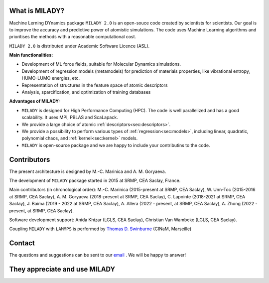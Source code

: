 

What is MILADY?
~~~~~~~~~~~~~~~

Machine Lerning DYnamics package ``MILADY 2.0`` is an open-souce code created by scientists for scientists.
Our goal is to improve the accuracy and predictive power of atomistic simulations.
The code uses Machine Learning algorithms and prioritises the methods with a reasonable computational cost.


``MILADY 2.0`` is distributed under Academic Software Licence (ASL).

**Main functionalities:**

- Development of ML force fields, suitable for Molecular Dynamics simulations.
- Development of regression models (metamodels) for prediction of materials properties, like vibrational entropy, HUMO-LUMO energies, etc.
- Representation of structures in the feature space of atomic descriptors
- Analysis, sparcification, and optimization of training databases

**Advantages of MILADY:**

- ``MILADY`` is designed for High Performance Computing (HPC). The code is well parallelized and has a good scalability. It uses MPI, PBLAS and ScaLapack.
- We provide a large choice of atomic :ref:`descriptors<sec:descriptors>`.
- We provide a possibility to perform various types of :ref:`regression<sec:models>`, including linear, quadratic, polynomial chaos, and :ref:`kernel<sec:kernel>` models.
- ``MILADY`` is open-source package and we are happy to include your contributins to the code.



Contributors
~~~~~~~~~~~~

The present architecture is designed by M.-C. Marinica and A. M. Goryaeva.

The development of ``MILADY`` package started in 2015 at SRMP, CEA Saclay, France.

Main contributors (in chronological order):
M.-C. Marinica (2015-present at SRMP, CEA Saclay),
W. Unn-Toc (2015-2016 at SRMP, CEA Saclay),
A. M. Goryaeva (2018-present at SRMP, CEA Saclay),
C. Lapointe (2018-2021 at SRMP, CEA Saclay),
J. Baima (2019 - 2022 at SRMP, CEA Saclay),
A. Allera (2022 - present, at SRMP, CEA Saclay),
A. Zhong (2022 - present, at SRMP, CEA Saclay).

Software development support:
Anida Khizar (LGLS, CEA Saclay),
Christian Van Wambeke (LGLS, CEA Saclay).

Coupling ``MILADY`` with ``LAMMPS`` is performed by
`Thomas D. Swinburne <https://tomswinburne.github.io/>`_ (CINaM, Marseille)

Contact 
~~~~~~~

The questions and suggestions can be sent to our `email`_ .
We will be happy to answer!

.. _email: ai.unseen.group@gmail.com

They appreciate and use MILADY
~~~~~~~~~~~~~~~~~~~~~~~~~~~~~~

.. image:: logos/cea.png
   :width: 100
   :target: http://www.cea.fr/
.. image:: logos/cnrs.png
   :width: 100
.. image:: logos/cinam.png
   :width: 100
.. image:: logos/la_rochelle.png
   :width: 100
.. image:: logos/ensulm.jpg
   :width: 100
.. image:: logos/eurofusion.png
   :width: 100
.. image:: logos/CCFE.png
   :width: 100
   :target: https://www.euro-fusion.org/
.. image:: logos/polwar.png 
   :width: 100

